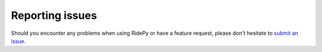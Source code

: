 Reporting issues
================

Should you encounter any problems when using RidePy or have a feature request, please don't hesitate to `submit an issue <https://github.com/PhysicsOfMobility/ridepy/issues/new>`__.

